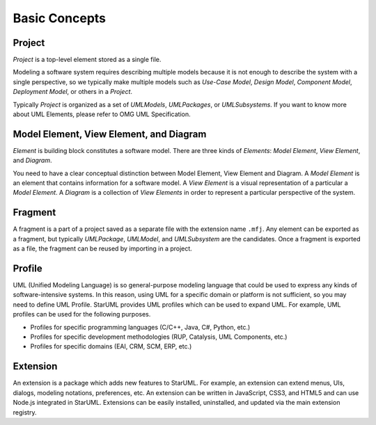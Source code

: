 ==============
Basic Concepts
==============

.. _concept-project:

Project
=======

*Project* is a top-level element stored as a single file.

Modeling a software system requires describing multiple models because it is not enough to describe the system with a single perspective, so we typically make multiple models such as *Use-Case Model*, *Design Model*, *Component Model*, *Deployment Model*, or others in a *Project*.

Typically *Project* is organized as a set of *UMLModels*, *UMLPackages*, or *UMLSubsystems*. If you want to know more about UML Elements, please refer to OMG UML Specification.

.. seealso::
    :ref:`organizing-project`
        See the Organizing Project section.

.. _concept-element:

Model Element, View Element, and Diagram
========================================

*Element* is building block constitutes a software model. There are three kinds of *Elements*: *Model Element*, *View Element*, and *Diagram*.

You need to have a clear conceptual distinction between Model Element, View Element and Diagram. A *Model Element* is an element that contains information for a software model. A *View Element* is a visual representation of a particular a *Model Element*. A *Diagram* is a collection of *View Elements* in order to represent a particular perspective of the system.

.. _concept-fragment:

Fragment
========

A fragment is a part of a project saved as a separate file with the extension name ``.mfj``. Any element can be exported as a fragment, but typically *UMLPackage*, *UMLModel*, and *UMLSubsystem* are the candidates. Once a fragment is exported as a file, the fragment can be reused by importing in a project.

.. seealso::
    :ref:`import-fragment`
        To import a fragment file.

    :ref:`export-fragment`
        To export an element to a fragment file.

.. _concept-profile:

Profile
=======

UML (Unified Modeling Language) is so general-purpose modeling language that could be used to express any kinds of software-intensive systems. In this reason, using UML for a specific domain or platform is not sufficient, so you may need to define UML Profile. StarUML provides UML profiles which can be used to expand UML. For example, UML profiles can be used for the following purposes.

* Profiles for specific programming languages (C/C++, Java, C#, Python, etc.)
* Profiles for specific development methodologies (RUP, Catalysis, UML Components, etc.)
* Profiles for specific domains (EAI, CRM, SCM, ERP, etc.)


.. _concept-extension:

Extension
=========

An extension is a package which adds new features to StarUML. For example, an extension can extend menus, UIs, dialogs, modeling notations, preferences, etc. An extension can be written in JavaScript, CSS3, and HTML5 and can use Node.js integrated in StarUML. Extensions can be easily installed, uninstalled, and updated via the main extension registry.

.. seealso::
    :doc:`managing-extensions`
        To use extensions.

